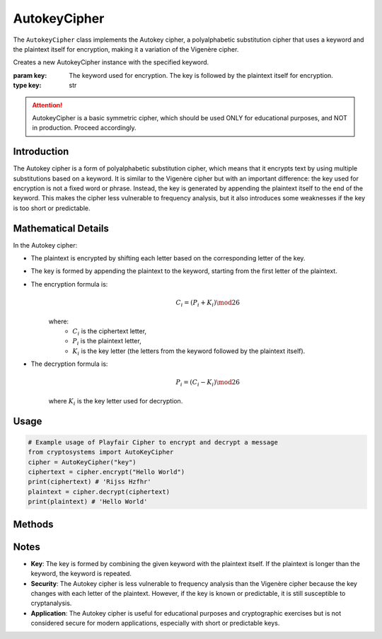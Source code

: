 AutokeyCipher
=============

The ``AutokeyCipher`` class implements the Autokey cipher, a polyalphabetic substitution cipher that uses a keyword and the plaintext itself for encryption, making it a variation of the Vigenère cipher.

.. class:: AutokeyCipher(key: str)

    Creates a new AutokeyCipher instance with the specified keyword.

    :param key: The keyword used for encryption. The key is followed by the plaintext itself for encryption.
    :type key: str

.. attention::

   AutokeyCipher is a basic symmetric cipher, which should be used ONLY for educational purposes, and NOT in production. Proceed accordingly.

Introduction
------------
The Autokey cipher is a form of polyalphabetic substitution cipher, which means that it encrypts text by using multiple substitutions based on a keyword. It is similar to the Vigenère cipher but with an important difference: the key used for encryption is not a fixed word or phrase. Instead, the key is generated by appending the plaintext itself to the end of the keyword. This makes the cipher less vulnerable to frequency analysis, but it also introduces some weaknesses if the key is too short or predictable.

Mathematical Details
--------------------
In the Autokey cipher:

- The plaintext is encrypted by shifting each letter based on the corresponding letter of the key.

- The key is formed by appending the plaintext to the keyword, starting from the first letter of the plaintext.

- The encryption formula is:
   .. math::

      C_i = (P_i + K_i) \mod 26

   where:
     - :math:`C_i` is the ciphertext letter,
     - :math:`P_i` is the plaintext letter,
     - :math:`K_i` is the key letter (the letters from the keyword followed by the plaintext itself).

- The decryption formula is:
   .. math::

      P_i = (C_i - K_i) \mod 26

   where :math:`K_i` is the key letter used for decryption.

Usage
-----
.. code-block:: python

    # Example usage of Playfair Cipher to encrypt and decrypt a message
    from cryptosystems import AutoKeyCipher
    cipher = AutoKeyCipher("key")
    ciphertext = cipher.encrypt("Hello World")
    print(ciphertext) # 'Rijss Hzfhr'
    plaintext = cipher.decrypt(ciphertext)
    print(plaintext) # 'Hello World'

Methods
-------
.. function:: encrypt(plaintext: str) -> str

    Encrypts the given plaintext using the Autokey cipher.

    :param plaintext: The plaintext message to be encrypted.
    :type plaintext: str
    :return: The encrypted ciphertext.
    :rtype: str

.. function:: decrypt(ciphertext: str) -> str

    Decrypts the given ciphertext using the Autokey cipher.

    :param ciphertext: The ciphertext message to be decrypted.
    :type ciphertext: str
    :return: The decrypted plaintext.
    :rtype: str

Notes
-----
- **Key**: The key is formed by combining the given keyword with the plaintext itself. If the plaintext is longer than the keyword, the keyword is repeated.
- **Security**: The Autokey cipher is less vulnerable to frequency analysis than the Vigenère cipher because the key changes with each letter of the plaintext. However, if the key is known or predictable, it is still susceptible to cryptanalysis.
- **Application**: The Autokey cipher is useful for educational purposes and cryptographic exercises but is not considered secure for modern applications, especially with short or predictable keys.
